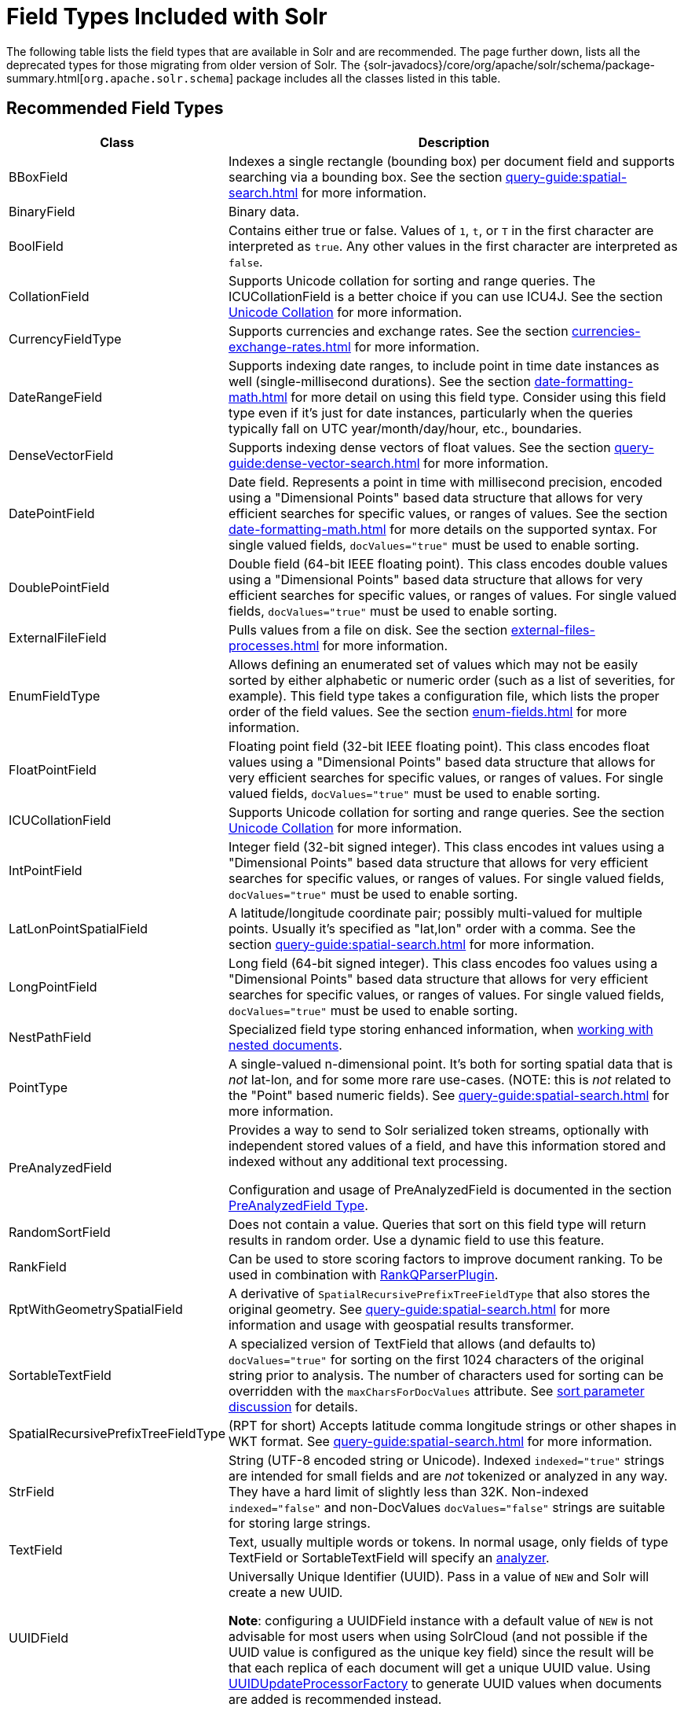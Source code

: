 = Field Types Included with Solr
// Licensed to the Apache Software Foundation (ASF) under one
// or more contributor license agreements.  See the NOTICE file
// distributed with this work for additional information
// regarding copyright ownership.  The ASF licenses this file
// to you under the Apache License, Version 2.0 (the
// "License"); you may not use this file except in compliance
// with the License.  You may obtain a copy of the License at
//
//   http://www.apache.org/licenses/LICENSE-2.0
//
// Unless required by applicable law or agreed to in writing,
// software distributed under the License is distributed on an
// "AS IS" BASIS, WITHOUT WARRANTIES OR CONDITIONS OF ANY
// KIND, either express or implied.  See the License for the
// specific language governing permissions and limitations
// under the License.

The following table lists the field types that are available in Solr and are recommended.
The page further down, lists all the deprecated types for those migrating from older version of Solr.
The {solr-javadocs}/core/org/apache/solr/schema/package-summary.html[`org.apache.solr.schema`] package includes all the classes listed in this table.

== Recommended Field Types

[%autowidth.stretch,options="header"]
|===
|Class |Description
|BBoxField | Indexes a single rectangle (bounding box) per document field and supports searching via a bounding box. See the section xref:query-guide:spatial-search.adoc[] for more information.

|BinaryField |Binary data.

|BoolField |Contains either true or false. Values of `1`, `t`, or `T` in the first character are interpreted as `true`. Any other values in the first character are interpreted as `false`.

|CollationField |Supports Unicode collation for sorting and range queries. The ICUCollationField is a better choice if you can use ICU4J. See the section xref:language-analysis.adoc#unicode-collation[Unicode Collation] for more information.

|CurrencyFieldType |Supports currencies and exchange rates. See the section xref:currencies-exchange-rates.adoc[] for more information.

|DateRangeField |Supports indexing date ranges, to include point in time date instances as well (single-millisecond durations). See the section xref:date-formatting-math.adoc[] for more detail on using this field type. Consider using this field type even if it's just for date instances, particularly when the queries typically fall on UTC year/month/day/hour, etc., boundaries.

|DenseVectorField |Supports indexing dense vectors of float values. See the section xref:query-guide:dense-vector-search.adoc[] for more information.

|DatePointField |Date field. Represents a point in time with millisecond precision, encoded using a "Dimensional Points" based data structure that allows for very efficient searches for specific values, or ranges of values. See the section xref:date-formatting-math.adoc[] for more details on the supported syntax. For single valued fields, `docValues="true"` must be used to enable sorting.

|DoublePointField |Double field (64-bit IEEE floating point). This class encodes double values using a "Dimensional Points" based data structure that allows for very efficient searches for specific values, or ranges of values. For single valued fields, `docValues="true"` must be used to enable sorting.

|ExternalFileField |Pulls values from a file on disk. See the section xref:external-files-processes.adoc[] for more information.

|EnumFieldType |Allows defining an enumerated set of values which may not be easily sorted by either alphabetic or numeric order (such as a list of severities, for example). This field type takes a configuration file, which lists the proper order of the field values. See the section xref:enum-fields.adoc[] for more information.

|FloatPointField |Floating point field (32-bit IEEE floating point). This class encodes float values using a "Dimensional Points" based data structure that allows for very efficient searches for specific values, or ranges of values. For single valued fields, `docValues="true"` must be used to enable sorting.

|ICUCollationField |Supports Unicode collation for sorting and range queries. See the section xref:language-analysis.adoc#unicode-collation[Unicode Collation] for more information.

|IntPointField |Integer field (32-bit signed integer). This class encodes int values using a "Dimensional Points" based data structure that allows for very efficient searches for specific values, or ranges of values. For single valued fields, `docValues="true"` must be used to enable sorting.

|LatLonPointSpatialField |A latitude/longitude coordinate pair; possibly multi-valued for multiple points. Usually it's specified as "lat,lon" order with a comma. See the section xref:query-guide:spatial-search.adoc[] for more information.

|LongPointField |Long field (64-bit signed integer). This class encodes foo values using a "Dimensional Points" based data structure that allows for very efficient searches for specific values, or ranges of values. For single valued fields, `docValues="true"` must be used to enable sorting.

|NestPathField | Specialized field type storing enhanced information, when xref:indexing-nested-documents.adoc#schema-configuration[working with nested documents].

|PointType |A single-valued n-dimensional point. It's both for sorting spatial data that is _not_ lat-lon, and for some more rare use-cases. (NOTE: this is _not_ related to the "Point" based numeric fields). See xref:query-guide:spatial-search.adoc[] for more information.

|PreAnalyzedField |Provides a way to send to Solr serialized token streams, optionally with independent stored values of a field, and have this information stored and indexed without any additional text processing.

Configuration and usage of PreAnalyzedField is documented in the section  xref:external-files-processes.adoc#the-preanalyzedfield-type[PreAnalyzedField Type].

|RandomSortField |Does not contain a value. Queries that sort on this field type will return results in random order. Use a dynamic field to use this feature.

|RankField |Can be used to store scoring factors to improve document ranking. To be used in combination with xref:query-guide:other-parsers.adoc#ranking-query-parser[RankQParserPlugin].

|RptWithGeometrySpatialField |A derivative of `SpatialRecursivePrefixTreeFieldType` that also stores the original geometry. See xref:query-guide:spatial-search.adoc[] for more information and usage with geospatial results transformer.

|SortableTextField |A specialized version of TextField that allows (and defaults to) `docValues="true"` for sorting on the first 1024 characters of the original string prior to analysis. The number of characters used for sorting can be overridden with the `maxCharsForDocValues` attribute. See xref:query-guide:common-query-parameters.adoc#sort-parameter[sort parameter discussion] for details.

|SpatialRecursivePrefixTreeFieldType |(RPT for short) Accepts latitude comma longitude strings or other shapes in WKT format. See xref:query-guide:spatial-search.adoc[] for more information.

|StrField |String (UTF-8 encoded string or Unicode). Indexed `indexed="true"` strings are intended for small fields and are _not_ tokenized or analyzed in any way. They have a hard limit of slightly less than 32K. Non-indexed `indexed="false"` and non-DocValues `docValues="false"` strings are suitable for storing large strings. 

|TextField |Text, usually multiple words or tokens. In normal usage, only fields of type TextField or SortableTextField will specify an xref:analyzers.adoc[analyzer].

|UUIDField |Universally Unique Identifier (UUID). Pass in a value of `NEW` and Solr will create a new UUID.

*Note*: configuring a UUIDField instance with a default value of `NEW` is not advisable for most users when using SolrCloud (and not possible if the UUID value is configured as the unique key field) since the result will be that each replica of each document will get a unique UUID value. Using xref:configuration-guide:update-request-processors.adoc[UUIDUpdateProcessorFactory] to generate UUID values when documents are added is recommended instead.
|===

== Deprecated Field Types

NOTE: All Trie* numeric and date field types have been deprecated in favor of *Point field types.
Point field types are better at range queries (speed, memory, disk), however simple field:value queries underperform relative to Trie.
Either accept this, or continue to use Trie fields.
This shortcoming may be addressed in a future release.

[cols="25,75",options="header"]
|===
|Class |Description

|CurrencyField |Use CurrencyFieldType instead.

|EnumField |Use EnumFieldType instead.

|TrieDateField |Use DatePointField instead.

|TrieDoubleField |Use DoublePointField instead.

|TrieFloatField |Use FloatPointField instead.

|TrieIntField |Use IntPointField instead.

|TrieLongField |Use LongPointField instead.

|TrieField |This field takes a `type` parameter to define the specific class of Trie* field to use; Use an appropriate Point Field type instead.

|===
